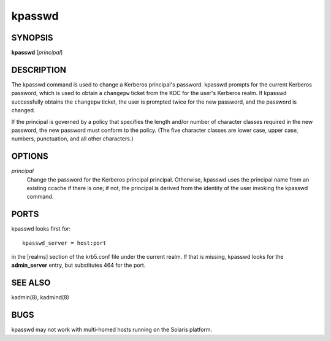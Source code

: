 .. _kpasswd(1):

kpasswd
=======

SYNOPSIS
--------

**kpasswd** [*principal*]


DESCRIPTION
-----------

The kpasswd command is used to change a Kerberos principal's password.
kpasswd prompts for the current Kerberos password, which is used to
obtain a ``changepw`` ticket from the KDC for the user's Kerberos
realm.  If kpasswd successfully obtains the ``changepw`` ticket, the
user is prompted twice for the new password, and the password is
changed.

If the principal is governed by a policy that specifies the length
and/or number of character classes required in the new password, the
new password must conform to the policy.  (The five character classes
are lower case, upper case, numbers, punctuation, and all other
characters.)


OPTIONS
-------

*principal*
    Change the password for the Kerberos principal principal.
    Otherwise, kpasswd uses the principal name from an existing ccache
    if there is one; if not, the principal is derived from the
    identity of the user invoking the kpasswd command.


PORTS
-----

kpasswd looks first for::

    kpasswd_server = host:port

in the [realms] section of the krb5.conf file under the current realm.
If that is missing, kpasswd looks for the **admin_server** entry, but
substitutes 464 for the port.


SEE ALSO
--------

kadmin(8), kadmind(8)


BUGS
----

kpasswd may not work with multi-homed hosts running on the Solaris
platform.
